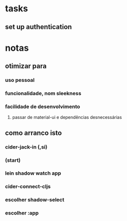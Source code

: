 * tasks
** set up authentication
* notas
** otimizar para
*** uso pessoal
*** funcionalidade, nom sleekness
*** facilidade de desenvolvimento
**** passar de material-ui e dependências desnecessárias
** como arranco isto
*** cider-jack-in (,si)
*** (start)
*** lein shadow watch app
*** cider-connect-cljs
*** escolher shadow-select
*** escolher :app
